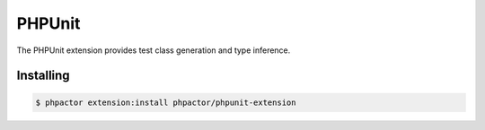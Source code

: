 PHPUnit
=======

.. github-link:: https://github.com/phpactor/phpunit-extension


The PHPUnit extension provides test class generation and type inference.

Installing
----------

.. code:: bash

    $ phpactor extension:install phpactor/phpunit-extension


